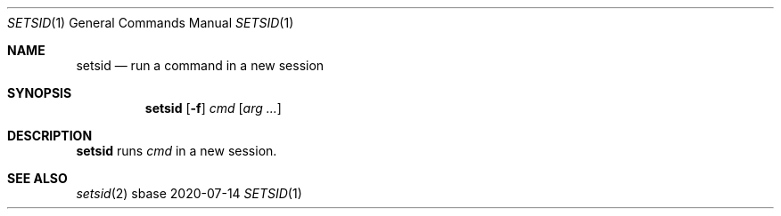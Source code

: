 .Dd 2020-07-14
.Dt SETSID 1
.Os sbase
.Sh NAME
.Nm setsid
.Nd run a command in a new session
.Sh SYNOPSIS
.Nm
.Op Fl f
.Ar cmd
.Op Ar arg ...
.Sh DESCRIPTION
.Nm
runs
.Ar cmd
in a new session.
.Sh SEE ALSO
.Xr setsid 2
